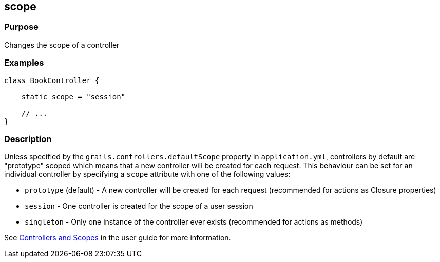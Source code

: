 
== scope



=== Purpose


Changes the scope of a controller


=== Examples


[source,java]
----
class BookController {

    static scope = "session"

    // ...
}
----


=== Description


Unless specified by the `grails.controllers.defaultScope` property in `application.yml`, controllers by default are "prototype" scoped which means that a new controller will be created for each request.
This behaviour can be set for an individual controller by specifying a `scope` attribute with one of the following values:

* `prototype` (default) - A new controller will be created for each request (recommended for actions as Closure properties)
* `session` - One controller is created for the scope of a user session
* `singleton` - Only one instance of the controller ever exists (recommended for actions as methods)

See link:../../guide/theWebLayer.html#controllersAndScopes[Controllers and Scopes] in the user guide for more information.

